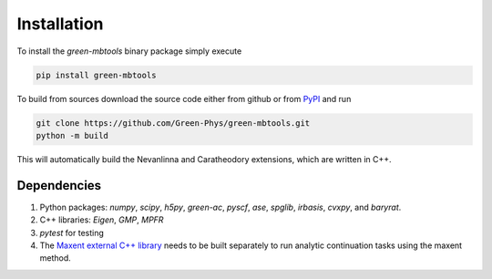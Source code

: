 Installation
============

To install the `green-mbtools` binary package simply execute

.. code-block:: bash

   pip install green-mbtools

To build from sources download the source code either from github or from
`PyPI <https://pypi.org/project/green-mbtools/#files>`_ and run

.. code-block:: bash
   
   git clone https://github.com/Green-Phys/green-mbtools.git
   python -m build

This will automatically build the Nevanlinna and Caratheodory extensions, which are written in C++.

Dependencies
------------

1. Python packages: `numpy`, `scipy`, `h5py`, `green-ac`, `pyscf`, `ase`, `spglib`, `irbasis`, `cvxpy`, and `baryrat`.
2. C++ libraries: `Eigen`, `GMP`, `MPFR`
3. `pytest` for testing
4. The `Maxent external C++ library <https://github.com/CQMP/Maxent>`_ needs to be built separately to run analytic continuation tasks using the maxent method.


.. Contents
   ========

.. Add your content using ``reStructuredText`` syntax. See the
   `reStructuredText <https://www.sphinx-doc.org/en/master/usage/restructuredtext/index.html>`_
   documentation for details.